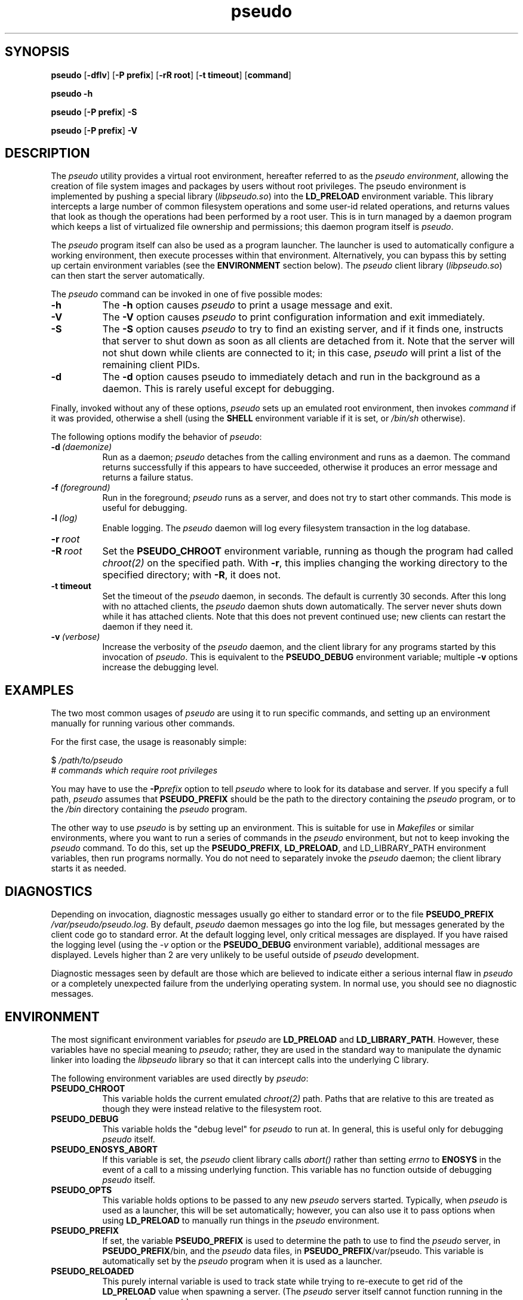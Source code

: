 .\" 
.\" pseudo(1) man page
.\" 
.\" Copyright (c) 2010 Wind River Systems, Inc.
.\"
.\" This program is free software; you can redistribute it and/or modify
.\" it under the terms of the Lesser GNU General Public License version 2.1 as
.\" published by the Free Software Foundation.
.\"
.\" This program is distributed in the hope that it will be useful,
.\" but WITHOUT ANY WARRANTY; without even the implied warranty of
.\" MERCHANTABILITY or FITNESS FOR A PARTICULAR PURPOSE.
.\" See the Lesser GNU General Public License for more details.
.\"
.\" You should have received a copy of the Lesser GNU General Public License
.\" version 2.1 along with this program; if not, write to the Free Software
.\" Foundation, Inc., 59 Temple Place, Suite 330, Boston, MA 02111-1307 USA 
.TH pseudo 1 "pseudo - pretending to be root"
.SH SYNOPSIS
.B pseudo
.RB [ \-dflv ]
.RB [ \-P\ prefix ]
.RB [ \-rR\ root ]
.RB [ \-t\ timeout ]
.RB [ command ]
.PP
.B pseudo \-h
.PP
.B pseudo
.RB [ \-P\ prefix ]
.B \-S
.PP
.B pseudo
.RB [ \-P\ prefix ]
.B \-V
.SH DESCRIPTION
The
.I pseudo
utility provides a virtual root environment, hereafter referred to as the
.IR pseudo\ environment ,
allowing the creation of file system images and packages by users
without root privileges.  The pseudo environment is implemented by pushing
a special library
.RI ( libpseudo.so )
into the
.B LD_PRELOAD
environment variable.  This library intercepts a large number of common
filesystem operations and some user-id related operations, and returns
values that look as though the operations had been performed by a root
user.  This is in turn managed by a daemon program which keeps a list
of virtualized file ownership and permissions; this daemon program itself
is
.IR pseudo .

The
.I pseudo
program itself can also be used as a program launcher.  The launcher
is used to automatically configure a working environment, then execute
processes within that environment.  Alternatively, you can bypass this
by setting up certain environment variables (see the
.B ENVIRONMENT
section below).  The
.I pseudo
client library
.RI ( libpseudo.so )
can then start the server automatically.

The
.I pseudo
command can be invoked in one of five possible modes:

.TP 8
.B \-h
The
.B \-h
option causes
.I pseudo
to print a usage message and exit.
.TP 8
.B \-V
The
.B \-V
option causes
.I pseudo
to print configuration information and exit immediately.
.TP 8
.B \-S
The
.B \-S
option causes
.I pseudo
to try to find an existing server, and if it finds one, instructs that
server to shut down as soon as all clients are detached from it.  Note
that the server will not shut down while clients are connected to it;
in this case,
.I pseudo
will print a list of the remaining client PIDs.
.TP 8
.B \-d
The
.B \-d
option causes pseudo to immediately detach and run in the background
as a daemon.  This is rarely useful except for debugging.
.PP
Finally, invoked without any of these options,
.I pseudo
sets up an emulated root environment, then invokes
.I command
if it was provided, otherwise a shell (using the
.B SHELL
environment variable if it is set, or
.I /bin/sh
otherwise).

The following options modify the behavior of
.IR pseudo :

.TP 8
.BI \-d\  (daemonize)
Run as a daemon;
.I pseudo
detaches from the calling environment and runs as a daemon.  The command
returns successfully if this appears to have succeeded, otherwise it
produces an error message and returns a failure status.

.TP 8
.BI \-f\  (foreground)
Run in the foreground;
.I pseudo
runs as a server, and does not try to start other commands.  This mode
is useful for debugging.

.TP 8
.BI \-l\  (log)
Enable logging.  The
.I pseudo
daemon will log every filesystem transaction in the log database.

.TP 8
.BI \-r\  root
.TP 8
.BI \-R\  root
Set the
.B PSEUDO_CHROOT
environment variable, running as though the program had called
.I chroot(2)
on the specified path.  With
.BR \-r ,
this implies changing the working directory to the specified directory;
with
.BR \-R ,
it does not.

.TP 8
.B \-t timeout
Set the timeout of the
.I pseudo
daemon, in seconds.  The default is currently 30 seconds.  After this
long with no attached clients, the
.I pseudo
daemon shuts down automatically.  The server never shuts down while it
has attached clients.  Note that this does not prevent continued use;
new clients can restart the daemon if they need it.

.TP 8
.BI \-v\  (verbose)
Increase the verbosity of the
.I pseudo
daemon, and the client library for any programs started by this
invocation of
.IR pseudo .
This is equivalent to the
.B PSEUDO_DEBUG
environment variable; multiple
.B \-v
options increase the debugging level.

.SH EXAMPLES
The two most common usages of
.I pseudo
are using it to run specific commands, and setting up an environment manually
for running various other commands.

For the first case, the usage is reasonably simple:

.sp
$
.I /path/to/pseudo
.br
# 
.I commands which require root privileges

You may have to use the
.BI \-P prefix
option to tell
.I pseudo
where to look for its database and server.  If you specify a full path,
.I pseudo
assumes that
.B PSEUDO_PREFIX
should be the path to the directory containing the
.I pseudo
program, or to the
.I /bin
directory containing the
.I pseudo
program.

The other way to use
.I pseudo
is by setting up an environment.  This is suitable for use in
.I Makefiles
or similar environments, where you want to run a series of commands in
the
.I pseudo
environment, but not to keep invoking the
.I pseudo
command.  To do this, set up the
.BR PSEUDO_PREFIX ,\  LD_PRELOAD ,\ and\ LD_LIBRARY_PATH
environment variables, then run programs normally.  You do not need to
separately invoke the
.I pseudo
daemon; the client library starts it as needed.

.SH DIAGNOSTICS
Depending on invocation, diagnostic messages usually go either to standard
error or to the file
.B PSEUDO_PREFIX
.IR /var/pseudo/pseudo.log .
By default,
.I pseudo
daemon messages go into the log file, but messages generated by the client
code go to standard error.  At the default logging level, only critical
messages are displayed.  If you have raised the logging level (using the
.I \-v
option or the
.B PSEUDO_DEBUG
environment variable), additional messages are displayed.  Levels higher
than 2 are very unlikely to be useful outside of
.I pseudo
development.

Diagnostic messages seen by default are those which are believed to indicate
either a serious internal flaw in
.I pseudo
or a completely unexpected failure from the underlying operating system.  In
normal use, you should see no diagnostic messages.

.SH ENVIRONMENT
The most significant environment variables for
.I pseudo
are
.B LD_PRELOAD
and
.BR LD_LIBRARY_PATH .
However, these variables have no special meaning to
.IR pseudo ;
rather, they are used in the standard way to manipulate the dynamic linker
into loading the
.I libpseudo
library so that it can intercept calls into the underlying C library.

The following environment variables are used directly by
.IR pseudo :

.TP 8
.B PSEUDO_CHROOT
This variable holds the current emulated
.I chroot(2)
path.  Paths that are relative to this are treated as though they were
instead relative to the filesystem root.
.TP 8
.B PSEUDO_DEBUG
This variable holds the "debug level" for
.I pseudo
to run at.  In general, this is useful only for debugging
.I pseudo
itself.
.TP 8
.B PSEUDO_ENOSYS_ABORT
If this variable is set, the
.I pseudo
client library calls
.I abort()
rather than setting
.I errno
to
.B ENOSYS
in the event of a call to a missing underlying function.  This variable has
no function outside of debugging
.I pseudo
itself.
.TP 8
.BR PSEUDO_OPTS
This variable holds options to be passed to any new
.I pseudo
servers started.  Typically, when
.I pseudo
is used as a launcher, this will be set automatically; however, you
can also use it to pass options when using
.B LD_PRELOAD
to manually run things in the
.I pseudo
environment.
.TP 8
.B PSEUDO_PREFIX
If set, the variable
.B PSEUDO_PREFIX
is used to determine the path to use to find the
.I pseudo
server, in
.BR PSEUDO_PREFIX /bin,
and the
.I pseudo
data files, in
.BR PSEUDO_PREFIX /var/pseudo.
This variable is automatically set by the
.I pseudo
program when it is used as a launcher.
.TP 8
.B PSEUDO_RELOADED
This purely internal variable is used to track state while trying
to re-execute to get rid of the
.B LD_PRELOAD
value when spawning a server.  (The
.I pseudo
server itself cannot function running in the
.I pseudo environment.)
.TP 8
.B PSEUDO_TAG
If this variable is set in a client's environment, its value is
communicated to the server at the beginning of each client session,
and recorded in the log database if any logging occurs related to a
specific client.  Note that different clients may have different tags
associated with them; the tag value is per-client, not per-server.
.TP 8
.BR PSEUDO_UIDS ,\  PSEUDO_GIDS
These variables are used internally to pass information about the current
emulated user and group identity from one process to another.
.TP 8
.B SHELL
If set, this will be used when
.I pseudo
is invoked without either a command or one of the options which directs
it to do something other than run a command.  Otherwise,
.I pseudo
defaults to
.I /bin/sh .
.B
.SH BUGS
The
.I pseudo
database is not particularly robust in the face of whole directory trees
being moved, or changes in the underlying device and inode numbers.  It
has a reasonable chance of recovering if only the path or the device numbers
have changed, but it is not particularly designed to address this.  A future
release is expected to have improved resilience in these cases.

The filesystem on which
.I pseudo
keeps its database and files must at a minimum support UNIX domain sockets
and reasonable file locking semantics.  Note that
.I pseudo
relies on
.I flock(2)
locking semantics; a lock has to persist into a child process.  This should
probably eventually be fixed.

The
.I pseudo
client library is probably thread-safe, but has not been adequately tested
or debugged in that context.

Filesystem performance is noticably worse under
.I pseudo
than it is otherwise.  This is probably because nearly every operation
(other than reads and writes) involves at least one round-trip network
communication with the server, and probably some kind of database
activity.

.SH SEE ALSO
fakeroot(1), ld.so(8), pseudolog(1), sqlite3(1)
.SH FURTHER READING
Documentation of the internals of
.I pseudo
may be found in the
.I doc
subdirectory of the pseudo source tree.
